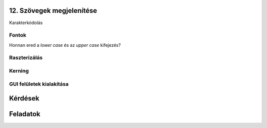 12. Szövegek megjelenítése
==========================

Karakterkódolás

Fontok
------

Honnan ered a *lower case* és az *upper case* kifejezés?

Raszterizálás
-------------

Kerning
-------

GUI felületek kialakítása
-------------------------

Kérdések
========

Feladatok
=========

